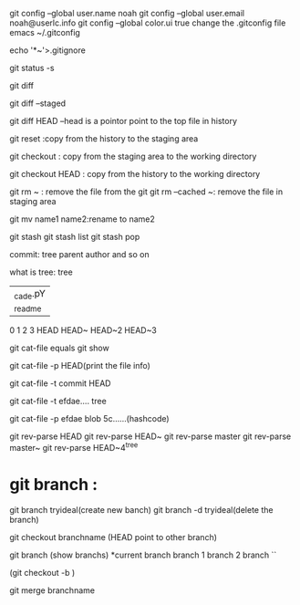 git config --global user.name noah
git config --global user.email noah@userlc.info
git config --global color.ui true
change the .gitconfig file
emacs ~/.gitconfig


echo '*~'>.gitignore


git status -s 

git diff

git diff --staged 

git diff HEAD
--head is a pointor point to the top file in history


git reset :copy from the history to the staging area 

git checkout : copy from the staging area to the working directory

git checkout HEAD : copy from the history to the working directory


git rm ~ : remove the file from the git
git rm --cached ~: remove the file in staging area

git mv name1 name2:rename to name2


git stash
git stash list 
git stash pop



commit: tree parent author and so on 

what is tree:
tree
|_cade.pY
|_readme

0    1     2      3
HEAD HEAD~ HEAD~2 HEAD~3 


git cat-file  equals   git show 

git cat-file -p HEAD(print the file info)

git cat-file -t commit
   HEAD

git cat-file -t efdae....
   tree

git cat-file -p efdae
   blob  5c......(hashcode)

git rev-parse HEAD
git rev-parse HEAD~
git rev-parse master
git rev-parse master~
git rev-parse HEAD~4^{tree}



* git branch :
git branch  tryideal(create new banch)
git branch -d tryideal(delete the branch)

git checkout branchname (HEAD point to other branch)

git branch (show branchs)
*current branch
 branch 1
 branch 2
 branch ``

(git checkout -b )

git merge branchname

